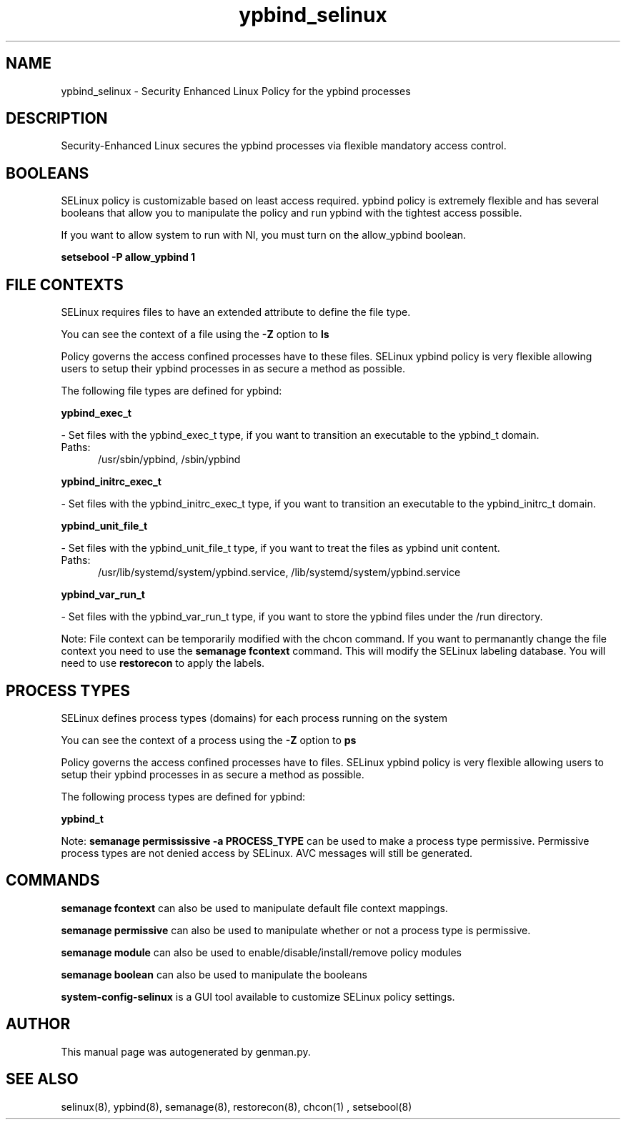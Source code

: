 .TH  "ypbind_selinux"  "8"  "ypbind" "dwalsh@redhat.com" "ypbind SELinux Policy documentation"
.SH "NAME"
ypbind_selinux \- Security Enhanced Linux Policy for the ypbind processes
.SH "DESCRIPTION"

Security-Enhanced Linux secures the ypbind processes via flexible mandatory access
control.  

.SH BOOLEANS
SELinux policy is customizable based on least access required.  ypbind policy is extremely flexible and has several booleans that allow you to manipulate the policy and run ypbind with the tightest access possible.


.PP
If you want to allow system to run with NI, you must turn on the allow_ypbind boolean.

.EX
.B setsebool -P allow_ypbind 1
.EE

.SH FILE CONTEXTS
SELinux requires files to have an extended attribute to define the file type. 
.PP
You can see the context of a file using the \fB\-Z\fP option to \fBls\bP
.PP
Policy governs the access confined processes have to these files. 
SELinux ypbind policy is very flexible allowing users to setup their ypbind processes in as secure a method as possible.
.PP 
The following file types are defined for ypbind:


.EX
.PP
.B ypbind_exec_t 
.EE

- Set files with the ypbind_exec_t type, if you want to transition an executable to the ypbind_t domain.

.br
.TP 5
Paths: 
/usr/sbin/ypbind, /sbin/ypbind

.EX
.PP
.B ypbind_initrc_exec_t 
.EE

- Set files with the ypbind_initrc_exec_t type, if you want to transition an executable to the ypbind_initrc_t domain.


.EX
.PP
.B ypbind_unit_file_t 
.EE

- Set files with the ypbind_unit_file_t type, if you want to treat the files as ypbind unit content.

.br
.TP 5
Paths: 
/usr/lib/systemd/system/ypbind\.service, /lib/systemd/system/ypbind\.service

.EX
.PP
.B ypbind_var_run_t 
.EE

- Set files with the ypbind_var_run_t type, if you want to store the ypbind files under the /run directory.


.PP
Note: File context can be temporarily modified with the chcon command.  If you want to permanantly change the file context you need to use the 
.B semanage fcontext 
command.  This will modify the SELinux labeling database.  You will need to use
.B restorecon
to apply the labels.

.SH PROCESS TYPES
SELinux defines process types (domains) for each process running on the system
.PP
You can see the context of a process using the \fB\-Z\fP option to \fBps\bP
.PP
Policy governs the access confined processes have to files. 
SELinux ypbind policy is very flexible allowing users to setup their ypbind processes in as secure a method as possible.
.PP 
The following process types are defined for ypbind:

.EX
.B ypbind_t 
.EE
.PP
Note: 
.B semanage permississive -a PROCESS_TYPE 
can be used to make a process type permissive. Permissive process types are not denied access by SELinux. AVC messages will still be generated.

.SH "COMMANDS"
.B semanage fcontext
can also be used to manipulate default file context mappings.
.PP
.B semanage permissive
can also be used to manipulate whether or not a process type is permissive.
.PP
.B semanage module
can also be used to enable/disable/install/remove policy modules

.B semanage boolean
can also be used to manipulate the booleans

.PP
.B system-config-selinux 
is a GUI tool available to customize SELinux policy settings.

.SH AUTHOR	
This manual page was autogenerated by genman.py.

.SH "SEE ALSO"
selinux(8), ypbind(8), semanage(8), restorecon(8), chcon(1)
, setsebool(8)